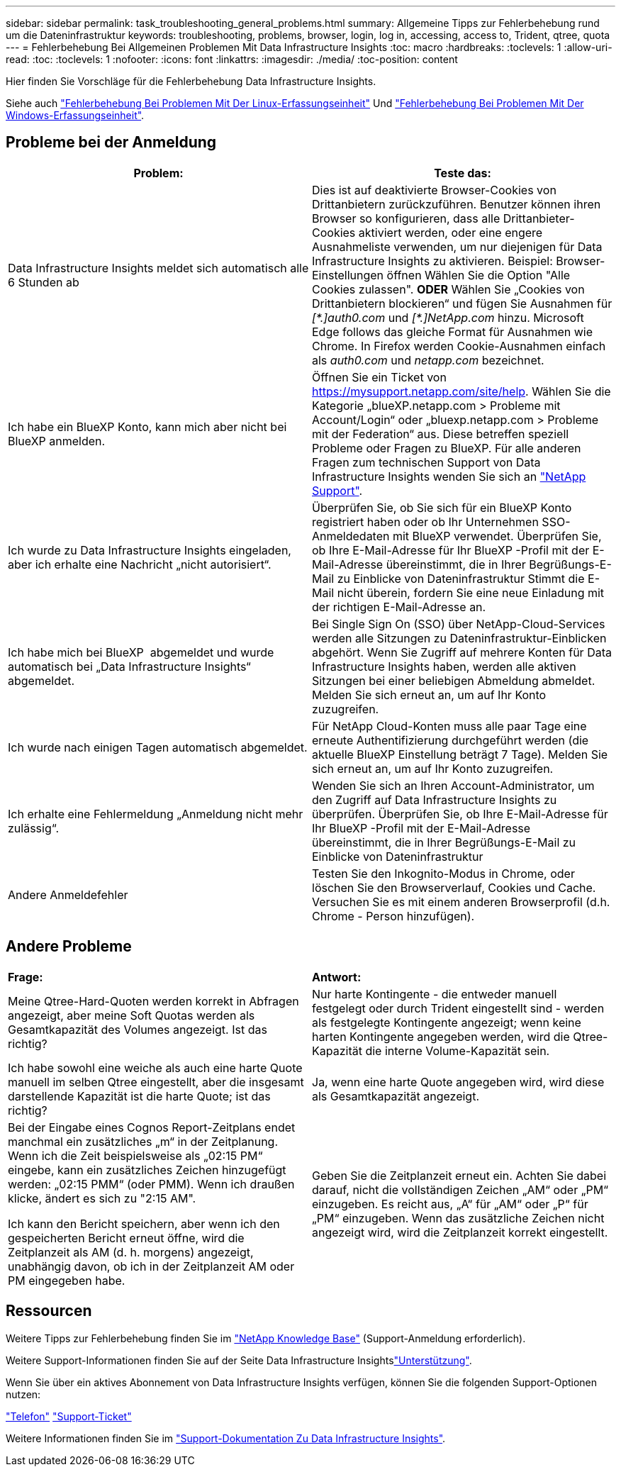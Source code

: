 ---
sidebar: sidebar 
permalink: task_troubleshooting_general_problems.html 
summary: Allgemeine Tipps zur Fehlerbehebung rund um die Dateninfrastruktur 
keywords: troubleshooting, problems, browser, login, log in, accessing, access to, Trident, qtree, quota 
---
= Fehlerbehebung Bei Allgemeinen Problemen Mit Data Infrastructure Insights
:toc: macro
:hardbreaks:
:toclevels: 1
:allow-uri-read: 
:toc: 
:toclevels: 1
:nofooter: 
:icons: font
:linkattrs: 
:imagesdir: ./media/
:toc-position: content


[role="lead"]
Hier finden Sie Vorschläge für die Fehlerbehebung Data Infrastructure Insights.

Siehe auch link:task_troubleshooting_linux_acquisition_unit_problems.html["Fehlerbehebung Bei Problemen Mit Der Linux-Erfassungseinheit"] Und link:task_troubleshooting_windows_acquisition_unit_problems.html["Fehlerbehebung Bei Problemen Mit Der Windows-Erfassungseinheit"].



== Probleme bei der Anmeldung

|===
| *Problem:* | *Teste das:* 


| Data Infrastructure Insights meldet sich automatisch alle 6 Stunden ab | Dies ist auf deaktivierte Browser-Cookies von Drittanbietern zurückzuführen. Benutzer können ihren Browser so konfigurieren, dass alle Drittanbieter-Cookies aktiviert werden, oder eine engere Ausnahmeliste verwenden, um nur diejenigen für Data Infrastructure Insights zu aktivieren. Beispiel: Browser-Einstellungen öffnen Wählen Sie die Option "Alle Cookies zulassen". *ODER* Wählen Sie „Cookies von Drittanbietern blockieren“ und fügen Sie Ausnahmen für _[\*.]auth0.com_ und _[*.]NetApp.com_ hinzu. Microsoft Edge follows das gleiche Format für Ausnahmen wie Chrome. In Firefox werden Cookie-Ausnahmen einfach als _auth0.com_ und _netapp.com_ bezeichnet. 


| Ich habe ein BlueXP Konto, kann mich aber nicht bei BlueXP anmelden. | Öffnen Sie ein Ticket von https://mysupport.netapp.com/site/help[]. Wählen Sie die Kategorie „blueXP.netapp.com > Probleme mit Account/Login“ oder „bluexp.netapp.com > Probleme mit der Federation“ aus. Diese betreffen speziell Probleme oder Fragen zu BlueXP. Für alle anderen Fragen zum technischen Support von Data Infrastructure Insights wenden Sie sich an link:concept_requesting_support.html["NetApp Support"]. 


| Ich wurde zu Data Infrastructure Insights eingeladen, aber ich erhalte eine Nachricht „nicht autorisiert“. | Überprüfen Sie, ob Sie sich für ein BlueXP Konto registriert haben oder ob Ihr Unternehmen SSO-Anmeldedaten mit BlueXP verwendet. Überprüfen Sie, ob Ihre E-Mail-Adresse für Ihr BlueXP -Profil mit der E-Mail-Adresse übereinstimmt, die in Ihrer Begrüßungs-E-Mail zu Einblicke von Dateninfrastruktur Stimmt die E-Mail nicht überein, fordern Sie eine neue Einladung mit der richtigen E-Mail-Adresse an. 


| Ich habe mich bei BlueXP  abgemeldet und wurde automatisch bei „Data Infrastructure Insights“ abgemeldet. | Bei Single Sign On (SSO) über NetApp-Cloud-Services werden alle Sitzungen zu Dateninfrastruktur-Einblicken abgehört. Wenn Sie Zugriff auf mehrere Konten für Data Infrastructure Insights haben, werden alle aktiven Sitzungen bei einer beliebigen Abmeldung abmeldet. Melden Sie sich erneut an, um auf Ihr Konto zuzugreifen. 


| Ich wurde nach einigen Tagen automatisch abgemeldet. | Für NetApp Cloud-Konten muss alle paar Tage eine erneute Authentifizierung durchgeführt werden (die aktuelle BlueXP Einstellung beträgt 7 Tage). Melden Sie sich erneut an, um auf Ihr Konto zuzugreifen. 


| Ich erhalte eine Fehlermeldung „Anmeldung nicht mehr zulässig“. | Wenden Sie sich an Ihren Account-Administrator, um den Zugriff auf Data Infrastructure Insights zu überprüfen. Überprüfen Sie, ob Ihre E-Mail-Adresse für Ihr BlueXP -Profil mit der E-Mail-Adresse übereinstimmt, die in Ihrer Begrüßungs-E-Mail zu Einblicke von Dateninfrastruktur 


| Andere Anmeldefehler | Testen Sie den Inkognito-Modus in Chrome, oder löschen Sie den Browserverlauf, Cookies und Cache. Versuchen Sie es mit einem anderen Browserprofil (d.h. Chrome - Person hinzufügen). 
|===


== Andere Probleme

|===


| *Frage:* | *Antwort:* 


| Meine Qtree-Hard-Quoten werden korrekt in Abfragen angezeigt, aber meine Soft Quotas werden als Gesamtkapazität des Volumes angezeigt. Ist das richtig? | Nur harte Kontingente - die entweder manuell festgelegt oder durch Trident eingestellt sind - werden als festgelegte Kontingente angezeigt; wenn keine harten Kontingente angegeben werden, wird die Qtree-Kapazität die interne Volume-Kapazität sein. 


| Ich habe sowohl eine weiche als auch eine harte Quote manuell im selben Qtree eingestellt, aber die insgesamt darstellende Kapazität ist die harte Quote; ist das richtig? | Ja, wenn eine harte Quote angegeben wird, wird diese als Gesamtkapazität angezeigt. 


| Bei der Eingabe eines Cognos Report-Zeitplans endet manchmal ein zusätzliches „m“ in der Zeitplanung. Wenn ich die Zeit beispielsweise als „02:15 PM“ eingebe, kann ein zusätzliches Zeichen hinzugefügt werden: „02:15 PMM“ (oder PMM). Wenn ich draußen klicke, ändert es sich zu "2:15 AM".

Ich kann den Bericht speichern, aber wenn ich den gespeicherten Bericht erneut öffne, wird die Zeitplanzeit als AM (d. h. morgens) angezeigt, unabhängig davon, ob ich in der Zeitplanzeit AM oder PM eingegeben habe. | Geben Sie die Zeitplanzeit erneut ein. Achten Sie dabei darauf, nicht die vollständigen Zeichen „AM“ oder „PM“ einzugeben. Es reicht aus, „A“ für „AM“ oder „P“ für „PM“ einzugeben. Wenn das zusätzliche Zeichen nicht angezeigt wird, wird die Zeitplanzeit korrekt eingestellt. 
|===


== Ressourcen

Weitere Tipps zur Fehlerbehebung finden Sie im link:https://kb.netapp.com/Advice_and_Troubleshooting/Cloud_Services/Cloud_Insights["NetApp Knowledge Base"] (Support-Anmeldung erforderlich).

Weitere Support-Informationen finden Sie auf der Seite Data Infrastructure Insightslink:concept_requesting_support.html["Unterstützung"].

Wenn Sie über ein aktives Abonnement von Data Infrastructure Insights verfügen, können Sie die folgenden Support-Optionen nutzen:

link:https://www.netapp.com/us/contact-us/support.aspx["Telefon"]
link:https://mysupport.netapp.com/site/cases/mine/create?serialNumber=95001014387268156333["Support-Ticket"]

Weitere Informationen finden Sie im https://docs.netapp.com/us-en/cloudinsights/concept_requesting_support.html["Support-Dokumentation Zu Data Infrastructure Insights"].
